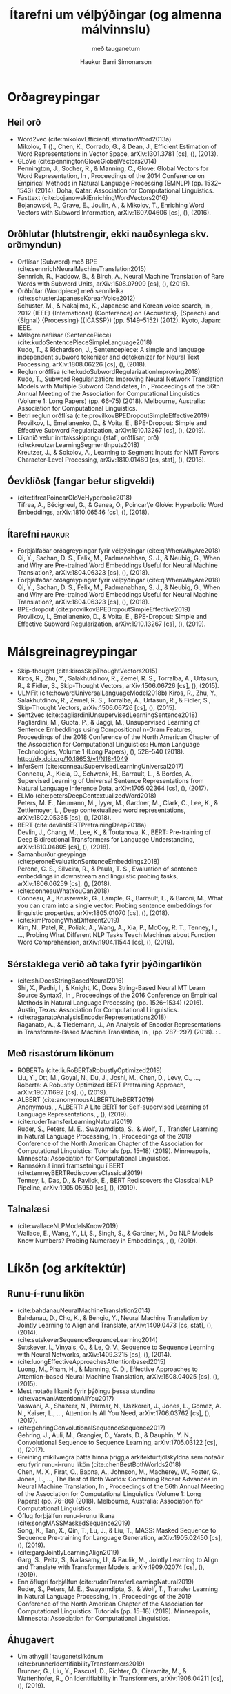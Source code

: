 #+TITLE: Ítarefni um vélþýðingar (og almenna málvinnslu) 
#+SUBTITLE: með tauganetum
#+AUTHOR: Haukur Barri Símonarson
#+LANGUAGE: is
# #+OPTIONS: toc:nil date:nil author:nil
#+OPTIONS: date:nil
#+EXCLUDE_TAGS: :noexport: :haukur:

#+LaTeX_CLASS: article
#+LATEX_HEADER: \usepackage[icelandic]{babel}

#+LATEX_HEADER: \usepackage[round]{natbib}
#+LATEX_HEADER: \usepackage{bookmark}
#+LATEX_HEADER: \usepackage{titling}
#+LATEX_HEADER: \usepackage[bottom=1.2in, top=1.2in, left=1.1in, right=1.2in]{geometry}

# #+bibliographystyle: unsrtnat
#+bibliography: ~/Documents/bibliography/references.bib

# #+LATEX: \vspace{-6.0em}

* Orðagreypingar
** Heil orð
  - Word2vec (cite:mikolovEfficientEstimationWord2013a) \\
    Mikolov, T ()., Chen, K., Corrado, G., & Dean, J., Efficient Estimation of Word Representations in Vector Space, arXiv:1301.3781 [cs], (),  (2013). 
  - GLoVe (cite:penningtonGloveGlobalVectors2014) \\
    Pennington, J., Socher, R., & Manning, C., Glove: Global Vectors for Word Representation, In , Proceedings of the 2014 Conference on Empirical Methods in Natural Language Processing (EMNLP) (pp. 1532–1543) (2014). Doha, Qatar: Association for Computational Linguistics.
  - Fasttext (cite:bojanowskiEnrichingWordVectors2016) \\
    Bojanowski, P., Grave, E., Joulin, A., & Mikolov, T., Enriching Word Vectors with Subword Information, arXiv:1607.04606 [cs], (),  (2016). 
** Orðhlutar (hlutstrengir, ekki nauðsynlega skv. orðmyndun)
    - Orflísar (Subword) með BPE (cite:sennrichNeuralMachineTranslation2015) \\
      Sennrich, R., Haddow, B., & Birch, A., Neural Machine Translation of Rare Words with Subword Units, arXiv:1508.07909 [cs], (),  (2015). 
    - Orðbútar (Wordpiece) með sennileika (cite:schusterJapaneseKoreanVoice2012) \\
      Schuster, M., & Nakajima, K., Japanese and Korean voice search, In , 2012 {IEEE} {International} {Conference} on {Acoustics}, {Speech} and {Signal} {Processing} ({ICASSP}) (pp. 5149–5152) (2012). Kyoto, Japan: IEEE.
    - Málsgreinaflísar (SentencePiece) (cite:kudoSentencePieceSimpleLanguage2018) \\
      Kudo, T., & Richardson, J., Sentencepiece: A simple and language independent subword tokenizer and detokenizer for Neural Text Processing, arXiv:1808.06226 [cs], (),  (2018). 
    - Reglun orðflísa (cite:kudoSubwordRegularizationImproving2018) \\
      Kudo, T., Subword Regularization: Improving Neural Network Translation Models with Multiple Subword Candidates, In , Proceedings of the 56th Annual Meeting of the Association for Computational Linguistics (Volume 1: Long Papers) (pp. 66–75) (2018). Melbourne, Australia: Association for Computational Linguistics.
    - Betri reglun orðflísa (cite:provilkovBPEDropoutSimpleEffective2019) \\
      Provilkov, I., Emelianenko, D., & Voita, E., BPE-Dropout: Simple and Effective Subword Regularization, arXiv:1910.13267 [cs], (),  (2019). 
    - Líkanið velur inntaksskiptingu (stafi, orðflísar, orð) (cite:kreutzerLearningSegmentInputs2018) \\
      Kreutzer, J., & Sokolov, A., Learning to Segment Inputs for NMT Favors Character-Level Processing, arXiv:1810.01480 [cs, stat], (),  (2018). 
** Óevklíðsk (fangar betur stigveldi)
   - (cite:tifreaPoincarGloVeHyperbolic2018) \\
     Tifrea, A., Bécigneul, G., & Ganea, O., Poincar\textbackslash’e GloVe: Hyperbolic Word Embeddings, arXiv:1810.06546 [cs], (),  (2018). 
** Ítarefni                                                          :haukur:
  - Forþjálfaðar orðagreypingar fyrir vélþýðingar (cite:qiWhenWhyAre2018) \\
    Qi, Y., Sachan, D. S., Felix, M., Padmanabhan, S. J., & Neubig, G., When and Why are Pre-trained Word Embeddings Useful for Neural Machine Translation?, arXiv:1804.06323 [cs], (),  (2018). 
  - Forþjálfaðar orðagreypingar fyrir vélþýðingar (cite:qiWhenWhyAre2018) \\
    Qi, Y., Sachan, D. S., Felix, M., Padmanabhan, S. J., & Neubig, G., When and Why are Pre-trained Word Embeddings Useful for Neural Machine Translation?, arXiv:1804.06323 [cs], (),  (2018). 
  - BPE-dropout (cite:provilkovBPEDropoutSimpleEffective2019) \\
    Provilkov, I., Emelianenko, D., & Voita, E., BPE-Dropout: Simple and Effective Subword Regularization, arXiv:1910.13267 [cs], (),  (2019). 
* Málsgreinagreypingar
  - Skip-thought (cite:kirosSkipThoughtVectors2015) \\
    Kiros, R., Zhu, Y., Salakhutdinov, R., Zemel, R. S., Torralba, A., Urtasun, R., & Fidler, S., Skip-Thought Vectors, arXiv:1506.06726 [cs], (),  (2015). 
  - ULMFit (cite:howardUniversalLanguageModel2018b)
    Kiros, R., Zhu, Y., Salakhutdinov, R., Zemel, R. S., Torralba, A., Urtasun, R., & Fidler, S., Skip-Thought Vectors, arXiv:1506.06726 [cs], (),  (2015). 
  - Sent2vec (cite:pagliardiniUnsupervisedLearningSentence2018) \\
    Pagliardini, M., Gupta, P., & Jaggi, M., Unsupervised Learning of Sentence Embeddings using Compositional n-Gram Features, Proceedings of the 2018 Conference of the North American Chapter of the Association for Computational Linguistics: Human Language Technologies, Volume 1 (Long Papers), (), 528–540 (2018).  http://dx.doi.org/10.18653/v1/N18-1049
  - InferSent (cite:conneauSupervisedLearningUniversal2017) \\
    Conneau, A., Kiela, D., Schwenk, H., Barrault, L., & Bordes, A., Supervised Learning of Universal Sentence Representations from Natural Language Inference Data, arXiv:1705.02364 [cs], (),  (2017). 
  - ELMo (cite:petersDeepContextualizedWord2018) \\
    Peters, M. E., Neumann, M., Iyyer, M., Gardner, M., Clark, C., Lee, K., & Zettlemoyer, L., Deep contextualized word representations, arXiv:1802.05365 [cs], (),  (2018). 
  - BERT (cite:devlinBERTPretrainingDeep2018a) \\
    Devlin, J., Chang, M., Lee, K., & Toutanova, K., BERT: Pre-training of Deep Bidirectional Transformers for Language Understanding, arXiv:1810.04805 [cs], (),  (2018). 
  - Samanburður greypinga (cite:peroneEvaluationSentenceEmbeddings2018) \\
    Perone, C. S., Silveira, R., & Paula, T. S., Evaluation of sentence embeddings in downstream and linguistic probing tasks, arXiv:1806.06259 [cs], (),  (2018). 
  - (cite:conneauWhatYouCan2018) \\
    Conneau, A., Kruszewski, G., Lample, G., Barrault, L., & Baroni, M., What you can cram into a single vector: Probing sentence embeddings for linguistic properties, arXiv:1805.01070 [cs], (),  (2018). 
  - (cite:kimProbingWhatDifferent2019) \\
    Kim, N., Patel, R., Poliak, A., Wang, A., Xia, P., McCoy, R. T., Tenney, I., …, Probing What Different NLP Tasks Teach Machines about Function Word Comprehension, arXiv:1904.11544 [cs], (),  (2019). 
** Sérstaklega verið að taka fyrir þýðingarlíkön
   - (cite:shiDoesStringBasedNeural2016) \\
     Shi, X., Padhi, I., & Knight, K., Does String-Based Neural MT Learn Source Syntax?, In , Proceedings of the 2016 Conference on Empirical Methods in Natural Language Processing (pp. 1526–1534) (2016). Austin, Texas: Association for Computational Linguistics.
   - (cite:raganatoAnalysisEncoderRepresentations2018) \\
     Raganato, A., & Tiedemann, J., An Analysis of Encoder Representations in Transformer-Based Machine Translation, In ,  (pp. 287–297) (2018). : .
** Með risastórum líkönum
   - ROBERTa (cite:liuRoBERTaRobustlyOptimized2019) \\
     Liu, Y., Ott, M., Goyal, N., Du, J., Joshi, M., Chen, D., Levy, O., …, Roberta: A Robustly Optimized BERT Pretraining Approach, arXiv:1907.11692 [cs], (),  (2019). 
   - ALBERT (cite:anonymousALBERTLiteBERT2019) \\
     Anonymous, , ALBERT: A Lite BERT for Self-supervised Learning of Language Representations, , (),  (2019). 
   - (cite:ruderTransferLearningNatural2019) \\
     Ruder, S., Peters, M. E., Swayamdipta, S., & Wolf, T., Transfer Learning in Natural Language Processing, In , Proceedings of the 2019 Conference of the North American Chapter of the Association for Computational Linguistics: Tutorials (pp. 15–18) (2019). Minneapolis, Minnesota: Association for Computational Linguistics.
   - Rannsókn á innri framsetningu í BERT (cite:tenneyBERTRediscoversClassical2019) \\
     Tenney, I., Das, D., & Pavlick, E., BERT Rediscovers the Classical NLP Pipeline, arXiv:1905.05950 [cs], (),  (2019). 
** Talnalæsi
   - (cite:wallaceNLPModelsKnow2019) \\
     Wallace, E., Wang, Y., Li, S., Singh, S., & Gardner, M., Do NLP Models Know Numbers? Probing Numeracy in Embeddings, , (),  (2019). 
* Líkön (og arkítektúr)
** Runu-í-runu líkön
   - (cite:bahdanauNeuralMachineTranslation2014) \\
     Bahdanau, D., Cho, K., & Bengio, Y., Neural Machine Translation by Jointly Learning to Align and Translate, arXiv:1409.0473 [cs, stat], (),  (2014). 
   - (cite:sutskeverSequenceSequenceLearning2014) \\
     Sutskever, I., Vinyals, O., & Le, Q. V., Sequence to Sequence Learning with Neural Networks, arXiv:1409.3215 [cs], (),  (2014). 
   - (cite:luongEffectiveApproachesAttentionbased2015)  \\
     Luong, M., Pham, H., & Manning, C. D., Effective Approaches to Attention-based Neural Machine Translation, arXiv:1508.04025 [cs], (),  (2015). 
   - Mest notaða líkanið fyrir þýðingu þessa stundina (cite:vaswaniAttentionAllYou2017)  \\
     Vaswani, A., Shazeer, N., Parmar, N., Uszkoreit, J., Jones, L., Gomez, A. N., Kaiser, L., …, Attention Is All You Need, arXiv:1706.03762 [cs], (),  (2017). 
   - (cite:gehringConvolutionalSequenceSequence2017) \\
     Gehring, J., Auli, M., Grangier, D., Yarats, D., & Dauphin, Y. N., Convolutional Sequence to Sequence Learning, arXiv:1705.03122 [cs], (),  (2017). 
   - Greining mikilvægra þátta hinna þriggja arkítektúrfjölskyldna sem notaðir eru fyrir runu-í-runu líkön (cite:chenBestBothWorlds2018) \\
     Chen, M. X., Firat, O., Bapna, A., Johnson, M., Macherey, W., Foster, G., Jones, L., …, The Best of Both Worlds: Combining Recent Advances in Neural Machine Translation, In , Proceedings of the 56th Annual Meeting of the Association for Computational Linguistics (Volume 1: Long Papers) (pp. 76–86) (2018). Melbourne, Australia: Association for Computational Linguistics.
   - Öflug forþjálfun runu-í-runu líkana (cite:songMASSMaskedSequence2019) \\
     Song, K., Tan, X., Qin, T., Lu, J., & Liu, T., MASS: Masked Sequence to Sequence Pre-training for Language Generation, arXiv:1905.02450 [cs], (),  (2019). 
   - (cite:gargJointlyLearningAlign2019) \\
     Garg, S., Peitz, S., Nallasamy, U., & Paulik, M., Jointly Learning to Align and Translate with Transformer Models, arXiv:1909.02074 [cs], (),  (2019). 
   - Enn öflugri forþjálfun (cite:ruderTransferLearningNatural2019) \\
     Ruder, S., Peters, M. E., Swayamdipta, S., & Wolf, T., Transfer Learning in Natural Language Processing, In , Proceedings of the 2019 Conference of the North American Chapter of the Association for Computational Linguistics: Tutorials (pp. 15–18) (2019). Minneapolis, Minnesota: Association for Computational Linguistics.
** Áhugavert
   - Um athygli í tauganetslíkönum (cite:brunnerIdentifiabilityTransformers2019) \\
     Brunner, G., Liu, Y., Pascual, D., Richter, O., Ciaramita, M., & Wattenhofer, R., On Identifiability in Transformers, arXiv:1908.04211 [cs], (),  (2019). 

   - GPT2 lærir óvart að þýða orð frá ensku yfir í frönsku (cite:radfordLanguageModelsAre) \\
     Radford, A., Wu, J., Child, R., Luan, D., Amodei, D., & Sutskever, I., Language Models are Unsupervised Multitask Learners, , (), 24 (). 

* Nýting einmála gagna með samhliða gögnum
  - (cite:sennrichImprovingNeuralMachine2015) \\
    Sennrich, R., Haddow, B., & Birch, A., Improving Neural Machine Translation Models with Monolingual Data, arXiv:1511.06709 [cs], (),  (2015). 
  - (cite:gulcehreUsingMonolingualCorpora2015) \\
    Gulcehre, C., Firat, O., Xu, K., Cho, K., Barrault, L., Lin, H., Bougares, F., …, On Using Monolingual Corpora in Neural Machine Translation, arXiv:1503.03535 [cs], (),  (2015). 
  - (cite:hoangIterativeBackTranslationNeural2018) \\
    Hoang, V. C. D., Koehn, P., Haffari, G., & Cohn, T., Iterative Back-Translation for Neural Machine Translation, In , Proceedings of the 2nd Workshop on Neural Machine Translation and Generation (pp. 18–24) (2018). Melbourne, Australia: Association for Computational Linguistics.
  - (cite:edunovUnderstandingBackTranslationScale2018) \\
    Edunov, S., Ott, M., Auli, M., & Grangier, D., Understanding Back-Translation at Scale, arXiv:1808.09381 [cs], (),  (2018). 
** Greining líkanna sem þjálfuð voru með bakþýðingu
   - (cite:edunovEvaluationMachineTranslation2019) \\
    Edunov, S., Ott, M., Ranzato, M., & Auli, M., On The Evaluation of Machine Translation Systems Trained With Back-Translation, arXiv:1908.05204 [cs], (),  (2019). 
*** Hér er einnig samanburður á fleiri gervigögnum og náttúrulegum gögnum
    - (cite:burlotUsingMonolingualData2018) \\
      Burlot, F., & Yvon, F., Using Monolingual Data in Neural Machine Translation: a Systematic Study, In , WMT (pp. ) (2018). : .
    - (cite:parkBuildingNeuralMachine2017) \\
      Park, J., Song, J., & Yoon, S., Building a Neural Machine Translation System Using Only Synthetic Parallel Data, arXiv:1704.00253 [cs], (),  (2017). 
** Þýðingarlíkan með ítraðri bakþýðingu
   - (cite:hoangIterativeBackTranslationNeural2018) \\
    Hoang, V. C. D., Koehn, P., Haffari, G., & Cohn, T., Iterative Back-Translation for Neural Machine Translation, In , Proceedings of the 2nd Workshop on Neural Machine Translation and Generation (pp. 18–24) (2018). Melbourne, Australia: Association for Computational Linguistics.
** Nykurþjálfun þýðingarlíkanna, íhugunarnet, o.fl.
   - (cite:hassanAchievingHumanParity2018) \\
    Hassan, H., Aue, A., Chen, C., Chowdhary, V., Clark, J., Federmann, C., Huang, X., …, Achieving Human Parity on Automatic Chinese to English News Translation, arXiv:1803.05567 [cs], (),  (2018). 
  
** Annað
   - (cite:caswellTaggedBackTranslation2019) \\
    Caswell, I., Chelba, C., & Grangier, D., Tagged Back-Translation, In , Proceedings of the Fourth Conference on Machine Translation (Volume 1: Research Papers) (pp. 53–63) (2019). Florence, Italy: Association for Computational Linguistics.
  
* Þýðingar án samhliða gagna
** Orðaþýðingar án samhliða gagna
   - (cite:conneauWordTranslationParallel2017) \\
    Conneau, A., Lample, G., Ranzato, M., Denoyer, L., & Jégou, H., Word Translation Without Parallel Data, arXiv:1710.04087 [cs], (),  (2017). 
** Þýðingar án samhliða gagna
   Með styrkingarlærdómi
   - (cite:heDualLearningMachine2016) \\
    He, D., Xia, Y., Qin, T., Wang, L., Yu, N., Liu, T., & Ma, W., Dual Learning for Machine Translation, In D. D. Lee, M. Sugiyama, U. V. Luxburg, I. Guyon, & R. Garnett (Eds.), Advances in Neural Information Processing Systems 29 (pp. 820–828) (2016). : Curran Associates, Inc.
   Með ítrunaraðferð
   - (cite:lampleUnsupervisedMachineTranslation2017) \\
    Lample, G., Conneau, A., Denoyer, L., & Ranzato, M., Unsupervised Machine Translation Using Monolingual Corpora Only, arXiv:1711.00043 [cs], (),  (2017). 
   Með forþjálfun mállíkans
   - (cite:songMASSMaskedSequence2019) \\
    Song, K., Tan, X., Qin, T., Lu, J., & Liu, T., MASS: Masked Sequence to Sequence Pre-training for Language Generation, arXiv:1905.02450 [cs], (),  (2019). 
* Yfirfærður lærdómur (transfer learning)
  - (cite:howardUniversalLanguageModel2018b) \\
    Howard, J., & Ruder, S., Universal Language Model Fine-tuning for Text Classification, arXiv:1801.06146 [cs, stat], (),  (2018). 
  - Exploring the Limits of Transfer Learning with a Unified Text-to-Text Transformer (cite:raffelExploringLimitsTransfer2019)
    Raffel, C., Shazeer, N., Roberts, A., Lee, K., Narang, S., Matena, M., Zhou, Y., …, Exploring the Limits of Transfer Learning with a Unified Text-to-Text Transformer, arXiv:1910.10683 [cs, stat], (),  (2019). 
* Markviss úrtök og annars konar gervigögn
  - (cite:fadaeeDataAugmentationLowResource2017) \\
    Fadaee, M., Bisazza, A., & Monz, C., Data Augmentation for Low-Resource Neural Machine Translation, Proceedings of the 55th Annual Meeting of the Association for Computational Linguistics (Volume 2: Short Papers), (), 567–573 (2017).  http://dx.doi.org/10.18653/v1/P17-2090
  - (cite:fadaeeBackTranslationSamplingTargeting2018) \\
    Fadaee, M., & Monz, C., Back-Translation Sampling by Targeting Difficult Words in Neural Machine Translation, arXiv:1808.09006 [cs], (),  (2018). 
  - (cite:wangSwitchOutEfficientData2018) \\
    Wang, X., Pham, H., Dai, Z., & Neubig, G., Switchout: an Efficient Data Augmentation Algorithm for Neural Machine Translation, arXiv:1808.07512 [cs], (),  (2018). 

* Óþekkt orð / sjaldgæf orð
  Sér for- og eftirvinnsla
  - (cite:luongAddressingRareWord2015) \\
    Luong, T., Sutskever, I., Le, Q., Vinyals, O., & Zaremba, W., Addressing the Rare Word Problem in Neural Machine Translation, In , Proceedings of the 53rd Annual Meeting of the Association for Computational Linguistics and the 7th International Joint Conference on Natural Language Processing (Volume 1: Long Papers) (pp. 11–19) (2015). Beijing, China: Association for Computational Linguistics.
  Athygli notað til að rekja óþekkta orðið
  - (cite:gulcehreUsingMonolingualCorpora2015) \\
    Gulcehre, C., Firat, O., Xu, K., Cho, K., Barrault, L., Lin, H., Bougares, F., …, On Using Monolingual Corpora in Neural Machine Translation, arXiv:1503.03535 [cs], (),  (2015). 
  Brúun eða nálgun sjaldgæfra (langra) orða
  - (cite:schickRareWordsMajor2019) \\
    Schick, T., & Schütze, H., Rare Words: A Major Problem for Contextualized Embeddings And How to Fix it by Attentive Mimicking, arXiv:1904.06707 [cs], (),  (2019). 
  
  # gulcehre pointer network 2016
* Skorðuð þýðing og aðlögun að óðali
** Aðlögun að óðali
    - (cite:kobusDomainControlNeural2016) \\
     Kobus, C., Crego, J., & Senellart, J., Domain Control for Neural Machine Translation, arXiv:1612.06140 [cs], (),  (2016). 
    - (cite:chuEmpiricalComparisonSimple2017)  \\
     Chu, C., Dabre, R., & Kurohashi, S., An Empirical Comparison of Simple Domain Adaptation Methods for Neural Machine Translation, arXiv:1701.03214 [cs], (),  (2017). 
    - (cite:mooreIntelligentSelectionLanguage2010)
     Moore, R. C., & Lewis, W., Intelligent Selection of Language Model Training Data, In , Proceedings of the {ACL} 2010 {Conference} {Short} {Papers (pp. 220–224) (2010). Uppsala, Sweden: Association for Computational Linguistics.

** Skorðuð þýðing
    - (cite:liNeuralMachineTranslation2019) \\
     Li, H., Huang, G., & Liu, L., Neural Machine Translation with Noisy Lexical Constraints, arXiv:1908.04664 [cs], (),  (2019). 
    - (cite:postFastLexicallyConstrained2018) \\
     Post, M., & Vilar, D., Fast Lexically Constrained Decoding with Dynamic Beam Allocation for Neural Machine Translation, arXiv:1804.06609 [cs], (),  (2018). 
    - (cite:sennrichControllingPolitenessNeural2016) \\
     Sennrich, R., Haddow, B., & Birch, A., Controlling Politeness in Neural Machine Translation via Side Constraints, In , Proceedings of the 2016 Conference of the North American Chapter of the Association for Computational Linguistics: Human Language Technologies (pp. 35–40) (2016). San Diego, California: Association for Computational Linguistics.
    - (cite:chenGuidedAlignmentTraining2016) \\
     Chen, W., Matusov, E., Khadivi, S., & Peter, J., Guided Alignment Training for Topic-Aware Neural Machine Translation, arXiv:1607.01628 [cs], (),  (2016). 
    - (cite:haslerNeuralMachineTranslation2018) \\
     Hasler, E., De Gispert, A., Iglesias, G., & Byrne, B., Neural Machine Translation Decoding with Terminology Constraints, arXiv:1805.03750 [cs], (),  (2018). 
    - (cite:hokampLexicallyConstrainedDecoding2017) \\
     Hokamp, C., & Liu, Q., Lexically Constrained Decoding for Sequence Generation Using Grid Beam Search, arXiv:1704.07138 [cs], (),  (2017). 
* Eimun og þjöppun
  - (cite:hintonDistillingKnowledgeNeural2015) \\
    Hinton, G., Vinyals, O., & Dean, J., Distilling the Knowledge in a Neural Network, arXiv:1503.02531 [cs, stat], (),  (2015). 
  - (cite:kimSequenceLevelKnowledgeDistillation2016) \\
    Kim, Y., & Rush, A. M., Sequence-Level Knowledge Distillation, arXiv:1606.07947 [cs], (),  (2016). 
  - (cite:jiaoTinyBERTDistillingBERT2019) \\
    Jiao, X., Yin, Y., Shang, L., Jiang, X., Chen, X., Li, L., Wang, F., …, Tinybert: Distilling BERT for Natural Language Understanding, arXiv:1909.10351 [cs], (),  (2019). 
  - (cite:liuImprovingMultiTaskDeep2019) \\
    Liu, X., He, P., Chen, W., & Gao, J., Improving Multi-Task Deep Neural Networks via Knowledge Distillation for Natural Language Understanding, , (),  (2019). 
    
** Fyrir þýðingu sérstaklega
   - (cite:dakwaleImprovingNeuralMachine) \\
     Dakwale, P., & Monz, C., Improving Neural Machine Translation Using Noisy Parallel Data through Distillation, , 1(), 10 (). 
   - Margmála þýðingarlíkan smíðað með því að eima saman mörg 1-1 þýðingarlíkön (cite:tanMultilingualNeuralMachine2018) \\
     Tan, X., Ren, Y., He, D., Qin, T., Zhao, Z., & Liu, T., Multilingual Neural Machine Translation with Knowledge Distillation, , (),  (2018). 

** Þjöppun
   - (cite:cheongTransformersZipCompressing) \\
    Cheong, R., & Daniel, R., Transformers.zip: Compressing Transformers with Pruning and Quantization, , (), 13 (). 
   - (cite:galeStateSparsityDeep2019) \\
    Gale, T., Elsen, E., & Hooker, S., The State of Sparsity in Deep Neural Networks, arXiv:1902.09574 [cs, stat], (),  (2019). 
   - Kerfi í praxís (cite:senellartOpenNMTSystemDescription2018) \\
    Senellart, J., Zhang, D., Wang, B., Klein, G., Ramatchandirin, J., Crego, J., & Rush, A., Opennmt System Description for WNMT 2018: 800 words/sec on a single-core CPU, In , Proceedings of the 2nd Workshop on Neural Machine Translation and Generation (pp. 122–128) (2018). Melbourne, Australia: Association for Computational Linguistics.

bibliographystyle:unsrtnat
bibliography:~/Documents/bibliography/references.bib
